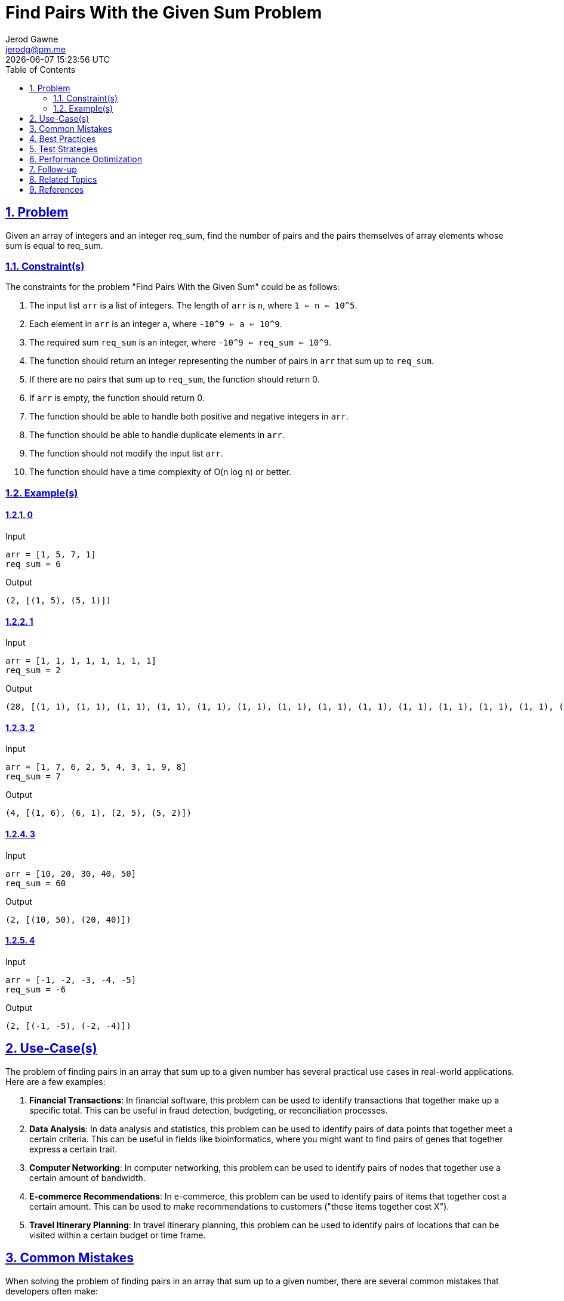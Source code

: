 :doctitle: Find Pairs With the Given Sum Problem
:author: Jerod Gawne
:email: jerodg@pm.me
:docdate: 04 January 2024
:revdate: {docdatetime}
:doctype: article
:sectanchors:
:sectlinks:
:sectnums:
:toc:
:icons: font
:imagesdir: ./img
:keywords: problem, python

== Problem

[.lead]
Given an array of integers and an integer req_sum, find the number of pairs and the pairs themselves of array elements whose sum is equal to req_sum.

=== Constraint(s)

The constraints for the problem "Find Pairs With the Given Sum" could be as follows:

1. The input list `arr` is a list of integers.
The length of `arr` is `n`, where `1 <= n <= 10^5`.
2. Each element in `arr` is an integer `a`, where `-10^9 <= a <= 10^9`.
3. The required sum `req_sum` is an integer, where `-10^9 <= req_sum <= 10^9`.
4. The function should return an integer representing the number of pairs in `arr` that sum up to `req_sum`.
5. If there are no pairs that sum up to `req_sum`, the function should return 0.
6. If `arr` is empty, the function should return 0.
7. The function should be able to handle both positive and negative integers in `arr`.
8. The function should be able to handle duplicate elements in `arr`.
9. The function should not modify the input list `arr`.
10. The function should have a time complexity of O(n log n) or better.

=== Example(s)

==== 0

.Input
[source,python,linenums]
----
arr = [1, 5, 7, 1]
req_sum = 6
----

.Output
[source,python,linenums]
----
(2, [(1, 5), (5, 1)])
----

==== 1

.Input
[source,python,linenums]
----
arr = [1, 1, 1, 1, 1, 1, 1, 1]
req_sum = 2
----

.Output
[source,python,linenums]
----
(28, [(1, 1), (1, 1), (1, 1), (1, 1), (1, 1), (1, 1), (1, 1), (1, 1), (1, 1), (1, 1), (1, 1), (1, 1), (1, 1), (1, 1), (1, 1), (1, 1), (1, 1), (1, 1), (1, 1), (1, 1), (1, 1), (1, 1), (1, 1), (1, 1), (1, 1), (1, 1), (1, 1), (1, 1)])
----

==== 2

.Input
[source,python,linenums]
----
arr = [1, 7, 6, 2, 5, 4, 3, 1, 9, 8]
req_sum = 7
----

.Output
[source,python,linenums]
----
(4, [(1, 6), (6, 1), (2, 5), (5, 2)])
----

==== 3

.Input
[source,python,linenums]
----
arr = [10, 20, 30, 40, 50]
req_sum = 60
----

.Output
[source,python,linenums]
----
(2, [(10, 50), (20, 40)])
----

==== 4

.Input
[source,python,linenums]
----
arr = [-1, -2, -3, -4, -5]
req_sum = -6
----

.Output
[source,python,linenums]
----
(2, [(-1, -5), (-2, -4)])
----

== Use-Case(s)

The problem of finding pairs in an array that sum up to a given number has several practical use cases in real-world applications.
Here are a few examples:

1. **Financial Transactions**: In financial software, this problem can be used to identify transactions that together make up a specific total.
This can be useful in fraud detection, budgeting, or reconciliation processes.

2. **Data Analysis**: In data analysis and statistics, this problem can be used to identify pairs of data points that together meet a certain criteria.
This can be useful in fields like bioinformatics, where you might want to find pairs of genes that together express a certain trait.

3. **Computer Networking**: In computer networking, this problem can be used to identify pairs of nodes that together use a certain amount of bandwidth.

4. **E-commerce Recommendations**: In e-commerce, this problem can be used to identify pairs of items that together cost a certain amount.
This can be used to make recommendations to customers ("these items together cost X").

5. **Travel Itinerary Planning**: In travel itinerary planning, this problem can be used to identify pairs of locations that can be visited within a certain budget or time frame.

== Common Mistakes

When solving the problem of finding pairs in an array that sum up to a given number, there are several common mistakes that developers often make:

1. **Not Handling Negative Numbers**: Some developers assume that the input array will only contain positive numbers.
However, the problem statement does not specify this, and the array could contain negative numbers as well.
Therefore, your solution should be able to handle both positive and negative numbers.

2. **Not Handling Duplicate Elements**: Another common mistake is not properly handling duplicate elements in the array.
If the array contains duplicate elements that sum up to the required sum, each pair should be counted separately.

3. **Modifying the Input Array**: Some solutions might involve sorting the input array.
However, this modifies the input array, which might not be acceptable in some cases.
If you need to sort the array, consider creating a copy of the array and sorting the copy.

4. **Inefficient Solutions**: A brute force solution that checks all possible pairs of numbers in the array would have a time complexity of O(n^2), which might not be efficient for large arrays.
Consider using more efficient solutions, such as the ones that use sorting and two-pointer technique or hashing, which have a time complexity of O(n log n) or O(n), respectively.

5. **Not Considering Edge Cases**: Edge cases such as an empty array or an array with only one element should also be considered in your solution.
Make sure your solution handles these edge cases correctly.

== Best Practices

When solving the problem of finding pairs in an array that sum up to a given number, here are some best practices to consider:

1. **Understand the Problem**: Make sure you fully understand the problem before you start coding.
This includes understanding the constraints and the expected output.

2. **Choose the Right Data Structure**: The choice of data structure can greatly affect the efficiency of your solution.
For this problem, a hash map (dictionary in Python) can be a good choice as it allows for constant time lookups.

3. **Handle Edge Cases**: Always consider edge cases in your solution.
For this problem, edge cases could include an empty array, an array with only one element, or an array with duplicate elements.

4. **Write Clean Code**: Write your code in a clean and organized manner.
Use meaningful variable names, keep your functions small and focused, and include comments to explain your logic.

5. **Optimize for Efficiency**: Always consider the time and space complexity of your solution.
For this problem, a brute force solution would have a time complexity of O(n^2), which is not efficient for large arrays.
More efficient solutions, such as those using hashing or sorting and two-pointer technique, should be considered.

6. **Test Your Code**: Always test your code with various test cases to make sure it works as expected.
This includes both normal cases and edge cases.

7. **Document Your Code**: Include docstrings for your functions to explain what they do, what the input parameters are, and what the return value is.
This is not only helpful for others who might read your code, but also for you if you need to revisit your code in the future.

8. **Use Built-in Functions and Libraries**: Python has a rich set of built-in functions and libraries that can make your code more efficient and easier to read.
For example, you can use the `collections` library's `Counter` class to count the frequency of elements in the array.

9. **Avoid Modifying the Input**: Unless specifically allowed by the problem statement, avoid modifying the input data.
If you need to sort the array or make other modifications, consider creating a copy of the array and working on the copy.

10. **Use Type Hints**: In Python, it's a good practice to use type hints.
This makes your code more readable and helps prevent potential bugs related to incorrect data types.

== Test Strategies

When testing the solution for the problem "Find Pairs With the Given Sum", you can use the following strategies:

1. **Unit Testing**: Write unit tests for your function to ensure it behaves as expected.
Python's built-in `unittest` module or third-party libraries like `pytest` can be used for this purpose.
Make sure to test with a variety of inputs, including both normal cases and edge cases.

2. **Boundary Testing**: Test your function with boundary values.
For example, test with the smallest and largest possible values of `n` (the length of `arr`), `a` (the elements of `arr`), and `req_sum` as per the constraints mentioned in the problem statement.

3. **Edge Case Testing**: Test your function with edge cases.
For example, test with an empty array, an array with only one element, an array with duplicate elements, and an array with both positive and negative numbers.

4. **Performance Testing**: Test your function with large inputs to ensure it can handle them within the time limits.
This is especially important for this problem, as the function should have a time complexity of O(n log n) or better.

== Performance Optimization

When optimizing the performance of a function that solves the problem of finding pairs in an array that sum up to a given number, consider the following tips:

1. **Use Efficient Data Structures**: The choice of data structure can greatly affect the efficiency of your solution.
For this problem, a hash map (dictionary in Python) can be a good choice as it allows for constant time lookups.
This can significantly reduce the time complexity of your solution.

2. **Avoid Nested Loops**: A common approach to this problem is to use two nested loops to check all possible pairs of numbers in the array.
However, this approach has a time complexity of O(n^2), which is not efficient for large arrays.
Instead, consider using a single loop and a hash map to check if the required pair exists in constant time.

3. **Sort the Array**: If the problem allows you to modify the input array, consider sorting the array first.
Once the array is sorted, you can use the two-pointer technique to find pairs that sum up to the required sum.
This approach has a time complexity of O(n log n) due to the sorting, but the actual search for pairs is done in O(n) time.

4. **Use Built-in Functions and Libraries**: Python has a rich set of built-in functions and libraries that can make your code more efficient.
For example, you can use the `collections` library's `Counter` class to count the frequency of elements in the array.
This can be useful if the array contains duplicate elements.

5. **Avoid Unnecessary Operations**: Try to minimize the number of operations in your function.
For example, if you are using a hash map to store the frequency of elements in the array, you can update the frequency and check for pairs in the same loop, instead of using separate loops.

6. **Optimize Space Complexity**: While optimizing the time complexity of your function, also consider its space complexity.
For example, if you are using a hash map to store the frequency of elements, note that this requires additional space.
If space is a concern, you might need to find a balance between time and space complexity.

== Follow-up

For follow-up on solving the problem of finding pairs in an array that sum up to a given number, you might consider the following:

1. **Extend to Three Numbers**: Try extending the problem to finding three numbers that add up to a given sum.
This will require a different approach and will be a good exercise in problem-solving.

2. **Different Data Structures**: Experiment with different data structures to solve the problem.
For example, you could try using a binary search tree or a heap instead of a hash map.

3. **Parallel Processing**: If the array is very large, you might consider using parallel processing to speed up the computation.
This could involve dividing the array into chunks and processing each chunk on a different processor or thread.

4. **Memory Efficiency**: If memory is a concern, try to come up with a solution that uses less memory.
This might involve trading off some time efficiency for space efficiency.

5. **Real-world Application**: Try to find a real-world application for this problem.
This could involve finding a dataset that you can apply this problem to, or it could involve integrating this problem into a larger project or application.

6. **Different Programming Languages**: Try solving the problem in a different programming language.
This can help you understand the strengths and weaknesses of different languages and can improve your overall programming skills.

7. **Code Review**: Have someone else review your code.
They might be able to spot potential issues or suggest improvements that you didn't think of.

== Related Topics

Related topics for the problem of finding pairs in an array that sum up to a given number include:

1. **Array Manipulation**: This is a fundamental topic in computer science and is directly related to this problem.
You can find more information about it on [GeeksforGeeks](https://www.geeksforgeeks.org/array-data-structure/).

2. **Hashing**: This problem can be efficiently solved using a hash map.
You can learn more about hashing on [Wikipedia](https://en.wikipedia.org/wiki/Hash_function) and [GeeksforGeeks](https://www.geeksforgeeks.org/hashing-data-structure/).

3. **Two-Pointer Technique**: This technique can be used to solve this problem efficiently if the array is sorted.
You can learn more about it on [GeeksforGeeks](https://www.geeksforgeeks.org/two-pointers-technique/).

4. **Sorting Algorithms**: If the problem allows you to sort the input array, you might need to use a sorting algorithm.
You can learn more about sorting algorithms on [Wikipedia](https://en.wikipedia.org/wiki/Sorting_algorithm) and [GeeksforGeeks](https://www.geeksforgeeks.org/sorting-algorithms/).

5. **Time and Space Complexity**: Understanding the time and space complexity of your solution is crucial for this problem.
You can learn more about time and space complexity on [Wikipedia](https://en.wikipedia.org/wiki/Time_complexity) and [GeeksforGeeks](https://www.geeksforgeeks.org/analysis-algorithms-big-o-analysis/).

6. **Unit Testing and Test-Driven Development (TDD)**: Writing tests for your solution is an important part of solving this problem.
You can learn more about unit testing and TDD on [Wikipedia](https://en.wikipedia.org/wiki/Unit_testing) and [GeeksforGeeks](https://www.geeksforgeeks.org/unit-testing-python-unittest/).

7. **Python Programming**: Since the problem is to be solved in Python, understanding Python programming is essential.
You can learn more about Python on the [official Python documentation](https://docs.python.org/3/tutorial/index.html) and [GeeksforGeeks](https://www.geeksforgeeks.org/python-programming-language/).

== References

Here are the official Python documentation references relevant to the methods used in the provided code:

1. **List Comprehensions**: List comprehensions provide a concise way to create lists based on existing lists.
In Python, you can create a list using a for loop and if conditions. [Python Docs - List Comprehensions](https://docs.python.org/3/tutorial/datastructures.html#list-comprehensions)

2. **Dictionaries**: A dictionary is a built-in Python data structure that can be used to store key-value pairs.
Dictionaries are mutable, which means they can be changed.
The values in a dictionary can be accessed using their corresponding keys. [Python Docs - Dictionaries](https://docs.python.org/3/tutorial/datastructures.html#dictionaries)

3. **`itertools.combinations`**: This function is a part of the itertools module in Python.
It is used to generate all possible combinations of an iterable for a given count of elements to select. [Python Docs - itertools.combinations](https://docs.python.org/3/library/itertools.html#itertools.combinations)

4. **`enumerate` Function**: The enumerate function adds a counter to an iterable and returns it as an enumerate object.
This can be used to get the index of elements while iterating over a list. [Python Docs - enumerate](https://docs.python.org/3/library/functions.html#enumerate)

5. **`sort` Method**: The sort method sorts the elements of a given list in a specific order - Ascending or Descending. [Python Docs - sort](https://docs.python.org/3/library/stdtypes.html#list.sort)

6. **`typing` Module**: The typing module in Python provides runtime support for type hints as specified by PEP 484, PEP 526, PEP 544, PEP 586, PEP 589, and PEP 604. [Python Docs - typing](https://docs.python.org/3/library/typing.html)

7. **`if __name__ == "__main__"`**: This is used to execute some code only if the file was run directly, and not imported. [Python Docs - `__main__`](https://docs.python.org/3/library/__main__.html)

8. **Docstrings**: Docstrings are literal strings used right after the definition of a function, method, class, or module.
They are used to document the object to which they are attached. [Python Docs - Docstrings](https://www.python.org/dev/peps/pep-0257/)
